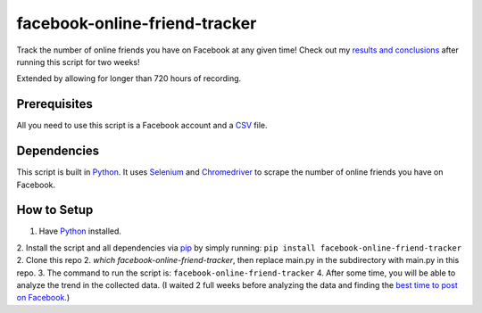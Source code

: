 facebook-online-friend-tracker
==============================

Track the number of online friends you have on Facebook at any given time! Check out my `results and conclusions`_ after running this script for two weeks!

Extended by allowing for longer than 720 hours of recording.

Prerequisites
-------------

All you need to use this script is a Facebook account and a `CSV`_ file.

Dependencies
------------

This script is built in `Python`_. It uses `Selenium`_ and `Chromedriver`_ to scrape the number of online friends you have on Facebook.

How to Setup
------------

1. Have `Python`_ installed.
2. Install the script and all dependencies via `pip`_ by simply running: ``pip install facebook-online-friend-tracker``
2. Clone this repo
2. `which facebook-online-friend-tracker`, then replace main.py in the subdirectory with main.py in this repo.
3. The command to run the script is: ``facebook-online-friend-tracker``
4. After some time, you will be able to analyze the trend in the collected data. (I waited 2 full weeks before analyzing the data and finding the `best time to post on Facebook`_.)

.. _results and conclusions: https://blog.optimizely.com/2015/07/08/how-to-find-the-best-time-to-post-on-facebook/
.. _CSV: https://en.wikipedia.org/wiki/Comma-separated_values
.. _Python: https://www.python.org/
.. _Selenium: https://pypi.python.org/pypi/selenium
.. _Chromedriver: https://pypi.python.org/pypi/chromedriver_installer
.. _pip: https://pypi.python.org/pypi/facebook-online-friend-tracker
.. _best time to post on Facebook: https://blog.optimizely.com/2015/07/08/how-to-find-the-best-time-to-post-on-facebook/

